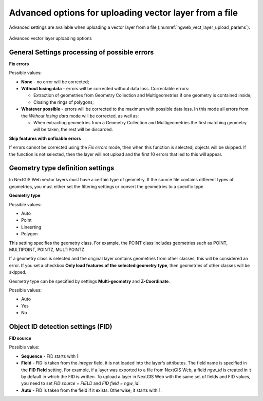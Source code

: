 .. sectionauthor:: Roman Gainullov <roman.gaynullov@nextgis.com>


Advanced options for uploading vector layer from a file
========================================================

Advanced settings are available when uploading a vector layer from a file (:numref:`ngweb_vect_layer_upload_params`).

.. figure:: _static/vect_layer_upload_params.png
   :name: ngweb_vect_layer_upload_params
   :align: center
   :width: 20cm
   
   Advanced vector layer uploading options


.. _general:

General Settings processing of possible errors
----------------------------------------------

**Fix errors**

Possible values:

* **None** - no error will be corrected;
* **Without losing data** - errors will be corrected without data loss. Correctable errors:

  * Extraction of geometries from Geometry Collection and Multigeometries if one geometry is contained inside;
  * Closing the rings of polygons;
* **Whatever possible** - errors will be corrected to the maximum with possible data loss. In this mode all errors from the *Without losing data* mode will be corrected, as well as:

  * When extracting geometries from a Geometry Collection and Multigeometries the first matching geometry will be taken, the rest will be discarded.


**Skip features with unfixable errors**

If errors cannot be corrected using the *Fix errors* mode, then when this function is selected, objects will be skipped.
If the function is not selected, then the layer will not upload and the first 10 errors that led to this will appear.


.. _geometry_type:

Geometry type definition settings
-----------------------------------

In NextGIS Web vector layers must have a certain type of geometry.
If the source file contains different types of geometries, you must either set the filtering settings or convert the geometries to a specific type.


**Geometry type**

Possible values:

* Auto
* Point
* Linesrting
* Polygon

This setting specifies the geometry class. For example, the POINT class includes geometries such as POINT, MULTIPOINT, POINTZ, MULTIPOINTZ.

If a geometry class is selected and the original layer contains geometries from other classes, this will be considered an error.
If you set a checkbox **Only load features of the selected geometry type**, then geometries of other classes will be skipped.

Geometry type can be specified by settings **Multi-geometry** and **Z-Coordinate**.

Possible values:

* Auto
* Yes
* No


.. _fid:

Object ID detection settings (FID)
-------------------------------------

**FID source**

Possible value:

* **Sequence** - FID starts with 1
* **Field** - FID is taken from the *integer* field, it is not loaded into the layer's attributes. The field name is specified in the **FID Field** setting. For example, if a layer was exported to a file from NextGIS Web, a field *ngw_id* is created in it by default in which the FID is written. To upload a layer in NextGIS Web with the same set of fields and FID values, you need to set *FID source = FIELD* and *FID field = ngw_id*.
* **Auto** - FID is taken from the field if it exists. Otherwise, it starts with 1.
